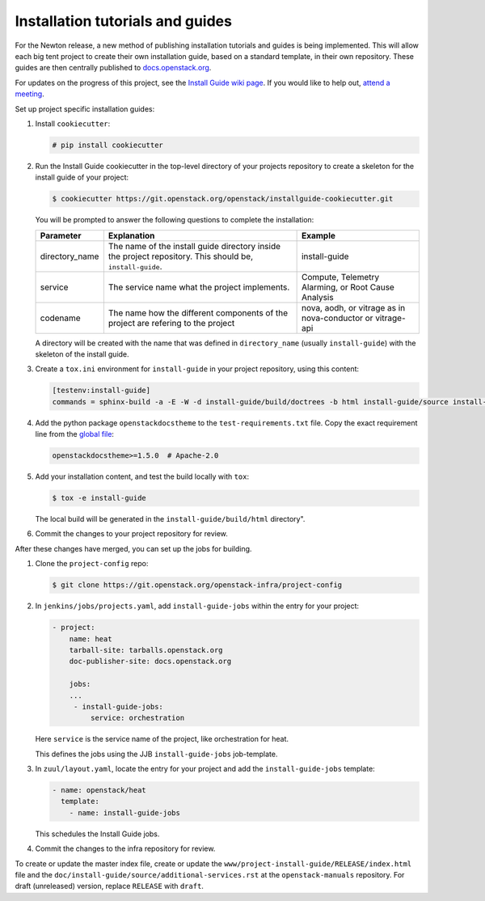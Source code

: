 =================================
Installation tutorials and guides
=================================

For the Newton release, a new method of publishing installation tutorials
and guides is being implemented. This will allow each big tent project to
create their own installation guide, based on a standard template,
in their own repository. These guides are then centrally published to
`docs.openstack.org <https://docs.openstack.org>`_.

For updates on the progress of this project, see the `Install Guide wiki
page <https://wiki.openstack.org/wiki/Documentation/InstallGuideWorkItems>`_.
If you would like to help out, `attend a meeting
<http://eavesdrop.openstack.org/#Documentation_Install_Team_Meeting>`_.

Set up project specific installation guides:

#. Install ``cookiecutter``:

   .. code-block:: console

      # pip install cookiecutter

#. Run the Install Guide cookiecutter in the top-level directory of your
   projects repository to create a skeleton for the install guide of your
   project:

   .. code-block:: console

      $ cookiecutter https://git.openstack.org/openstack/installguide-cookiecutter.git

   You will be prompted to answer the following questions to complete the
   installation:

   .. list-table::
      :header-rows: 1

      * - Parameter
        - Explanation
        - Example

      * - directory_name
        - The name of the install guide directory inside the project repository.
          This should be, ``install-guide``.
        - install-guide

      * - service
        - The service name what the project implements.
        - Compute, Telemetry Alarming, or Root Cause Analysis

      * - codename
        - The name how the different components of the project are refering to the project
        - nova, aodh, or vitrage as in nova-conductor or vitrage-api

   A directory will be created with the name that was defined in
   ``directory_name`` (usually ``install-guide``) with the skeleton
   of the install guide.

#. Create a ``tox.ini`` environment for ``install-guide`` in your project
   repository, using this content:

   .. code-block:: ini

      [testenv:install-guide]
      commands = sphinx-build -a -E -W -d install-guide/build/doctrees -b html install-guide/source install-guide/build/html

#. Add the python package ``openstackdocstheme``  to the
   ``test-requirements.txt`` file. Copy the exact requirement line from the
   `global file
   <https://git.openstack.org/cgit/openstack/requirements/tree/global-requirements.txt>`_:

   .. code-block:: none

      openstackdocstheme>=1.5.0  # Apache-2.0

#. Add your installation content, and test the build locally with ``tox``:

   .. code-block:: console

      $ tox -e install-guide

   The local build will be generated in the ``install-guide/build/html``
   directory".

#. Commit the changes to your project repository for review.


After these changes have merged, you can set up the jobs for building.

#. Clone the ``project-config`` repo:

   .. code-block:: console

      $ git clone https://git.openstack.org/openstack-infra/project-config

#. In ``jenkins/jobs/projects.yaml``, add ``install-guide-jobs`` within the
   entry for your project:

   .. code-block:: yaml

      - project:
          name: heat
          tarball-site: tarballs.openstack.org
          doc-publisher-site: docs.openstack.org

          jobs:
          ...
           - install-guide-jobs:
               service: orchestration

   Here ``service`` is the service name of the project, like orchestration
   for heat.

   This defines the jobs using the JJB ``install-guide-jobs`` job-template.

#. In ``zuul/layout.yaml``, locate the entry for your project and add the
   ``install-guide-jobs`` template:

   .. code-block:: yaml

      - name: openstack/heat
        template:
          - name: install-guide-jobs

   This schedules the Install Guide jobs.

#. Commit the changes to the infra repository for review.

To create or update the master index file, create or update the
``www/project-install-guide/RELEASE/index.html`` file and the
``doc/install-guide/source/additional-services.rst`` at the
``openstack-manuals`` repository.
For draft (unreleased) version, replace ``RELEASE`` with ``draft``.
